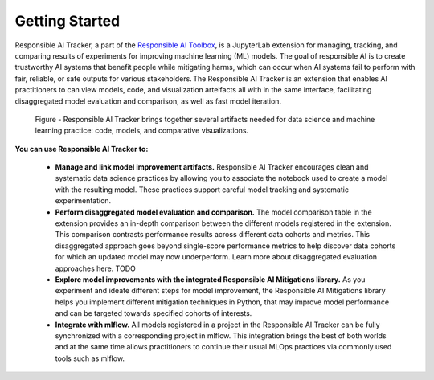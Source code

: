 .. _getting-started:

Getting Started
===============

Responsible AI Tracker, a part of the `Responsible AI Toolbox`_, is a JupyterLab extension for managing, tracking, and comparing results of experiments for
improving machine learning (ML) models. The goal of responsible AI is to create trustworthy AI systems that benefit people while mitigating harms, which
can occur when AI systems fail to perform with fair, reliable, or safe outputs for various stakeholders. The Responsible AI Tracker is an extension that enables
AI practitioners to can view models, code, and visualization arteifacts all with in the same interface, facilitating disaggregated model evaluation and comparison, as well as
fast model iteration.

.. _Responsible AI Toolbox: https://responsibleaitoolbox.ai/

.. figure:: /imgs/Responsible_AI_Tracker.png
  :scale: 18%
  :alt: Responsible AI Tracker

  Figure - Responsible AI Tracker brings together several artifacts needed for data science and machine learning practice: code, models, and comparative visualizations. 



**You can use Responsible AI Tracker to:**


    * **Manage and link model improvement artifacts.** Responsible AI Tracker encourages clean and systematic data science practices by allowing you to associate the notebook used to create a model with the resulting model. These practices support careful model tracking and systematic experimentation. 

    * **Perform disaggregated model evaluation and comparison.** The model comparison table in the extension provides an in-depth comparison between the different models registered in the extension. This comparison contrasts performance results across different data cohorts and metrics. This disaggregated approach goes beyond single-score performance metrics to help discover data cohorts for which an updated model may now underperform. Learn more about disaggregated evaluation approaches here. TODO 

    * **Explore model improvements with the integrated Responsible AI Mitigations library.** As you experiment and ideate different steps for model improvement, the Responsible AI Mitigations library helps you implement different mitigation techniques in Python,  that may improve model performance and can be targeted towards specified cohorts of interests. 

    * **Integrate with mlflow.** All models registered in a project in the Responsible AI Tracker can be fully synchronized with a corresponding project in mlflow. This integration brings the best of both worlds and at the same time allows practitioners to continue their usual MLOps practices via commonly used tools such as mlflow. 


